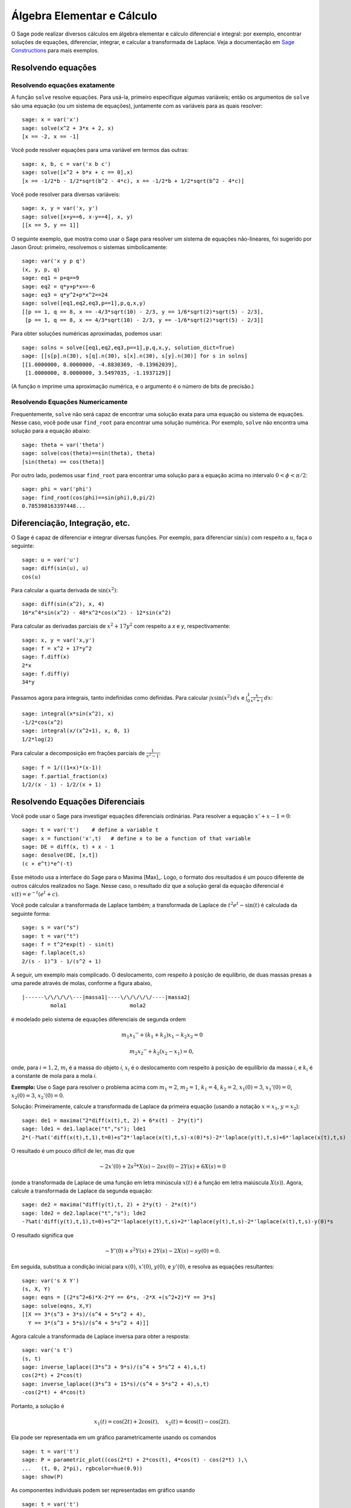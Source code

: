 Álgebra Elementar e Cálculo
===========================

O Sage pode realizar diversos cálculos em álgebra elementar e cálculo
diferencial e integral: por exemplo, encontrar soluções de equações,
diferenciar, integrar, e calcular a transformada de Laplace. Veja a
documentação em `Sage Constructions
<http://www.sagemath.org/doc/constructions/>`_ para mais exemplos.

Resolvendo equações
-------------------

Resolvendo equações exatamente
~~~~~~~~~~~~~~~~~~~~~~~~~~~~~~

A função ``solve`` resolve equações. Para usá-la, primeiro especifique
algumas variáveis; então os argumentos de ``solve`` são uma equação
(ou um sistema de equações), juntamente com as variáveis para as
quais resolver:

::

    sage: x = var('x')
    sage: solve(x^2 + 3*x + 2, x)
    [x == -2, x == -1]

Você pode resolver equações para uma variável em termos das outras:

::

    sage: x, b, c = var('x b c')
    sage: solve([x^2 + b*x + c == 0],x)
    [x == -1/2*b - 1/2*sqrt(b^2 - 4*c), x == -1/2*b + 1/2*sqrt(b^2 - 4*c)]

Você pode resolver para diversas variáveis:

::

    sage: x, y = var('x, y')
    sage: solve([x+y==6, x-y==4], x, y)
    [[x == 5, y == 1]]

O seguinte exemplo, que mostra como usar o Sage para resolver um
sistema de equações não-lineares, foi sugerido por Jason Grout:
primeiro, resolvemos o sistemas simbolicamente:

::

    sage: var('x y p q')
    (x, y, p, q)
    sage: eq1 = p+q==9
    sage: eq2 = q*y+p*x==-6
    sage: eq3 = q*y^2+p*x^2==24
    sage: solve([eq1,eq2,eq3,p==1],p,q,x,y)
    [[p == 1, q == 8, x == -4/3*sqrt(10) - 2/3, y == 1/6*sqrt(2)*sqrt(5) - 2/3],
     [p == 1, q == 8, x == 4/3*sqrt(10) - 2/3, y == -1/6*sqrt(2)*sqrt(5) - 2/3]]

Para obter soluções numéricas aproximadas, podemos usar:

.. link

::

    sage: solns = solve([eq1,eq2,eq3,p==1],p,q,x,y, solution_dict=True)
    sage: [[s[p].n(30), s[q].n(30), s[x].n(30), s[y].n(30)] for s in solns]
    [[1.0000000, 8.0000000, -4.8830369, -0.13962039],
     [1.0000000, 8.0000000, 3.5497035, -1.1937129]]

(A função ``n`` imprime uma aproximação numérica, e o argumento é o
número de bits de precisão.)

Resolvendo Equações Numericamente
~~~~~~~~~~~~~~~~~~~~~~~~~~~~~~~~~

Frequentemente, ``solve`` não será capaz de encontrar uma solução
exata para uma equação ou sistema de equações. Nesse caso, você pode
usar ``find_root`` para encontrar uma solução numérica. Por exemplo,
``solve`` não encontra uma solução para a equação abaixo::

    sage: theta = var('theta')
    sage: solve(cos(theta)==sin(theta), theta)
    [sin(theta) == cos(theta)]

Por outro lado, podemos usar ``find_root`` para encontrar uma solução
para a equação acima no intervalo :math:`0 < \phi < \pi/2`::

    sage: phi = var('phi')
    sage: find_root(cos(phi)==sin(phi),0,pi/2)
    0.785398163397448...

Diferenciação, Integração, etc.
-------------------------------

O Sage é capaz de diferenciar e integrar diversas funções. Por
exemplo, para diferenciar :math:`\sin(u)` com respeito a :math:`u`,
faça o seguinte:

::

    sage: u = var('u')
    sage: diff(sin(u), u)
    cos(u)

Para calcular a quarta derivada de :math:`\sin(x^2)`:

::

    sage: diff(sin(x^2), x, 4)
    16*x^4*sin(x^2) - 48*x^2*cos(x^2) - 12*sin(x^2)

Para calcular as derivadas parciais de :math:`x^2+17y^2` com respeito
a *x* e *y*, respectivamente:

::

    sage: x, y = var('x,y')
    sage: f = x^2 + 17*y^2
    sage: f.diff(x)
    2*x
    sage: f.diff(y)
    34*y

Passamos agora para integrais, tanto indefinidas como definidas. Para
calcular :math:`\int x\sin(x^2)\, dx` e :math:`\int_0^1
\frac{x}{x^2+1}\, dx`:

::

    sage: integral(x*sin(x^2), x)
    -1/2*cos(x^2)
    sage: integral(x/(x^2+1), x, 0, 1)
    1/2*log(2)

Para calcular a decomposição em frações parciais de
:math:`\frac{1}{x^2-1}`:

::

    sage: f = 1/((1+x)*(x-1))
    sage: f.partial_fraction(x)
    1/2/(x - 1) - 1/2/(x + 1)

.. _section-systems:

Resolvendo Equações Diferenciais
--------------------------------

Você pode usar o Sage para investigar equações diferenciais
ordinárias. Para resolver a equação :math:`x'+x-1=0`:

::

    sage: t = var('t')    # define a variable t
    sage: x = function('x',t)   # define x to be a function of that variable
    sage: DE = diff(x, t) + x - 1
    sage: desolve(DE, [x,t])
    (c + e^t)*e^(-t)

Esse método usa a interface do Sage para o Maxima [Max]_. Logo, o
formato dos resultados é um pouco diferente de outros cálculos
realizados no Sage. Nesse caso, o resultado diz que a solução geral da
equação diferencial é :math:`x(t) = e^{-t}(e^{t}+c)`.

Você pode calcular a transformada de Laplace também; a transformada de
Laplace de :math:`t^2e^t -\sin(t)` é calculada da seguinte forma:

::

    sage: s = var("s")
    sage: t = var("t")
    sage: f = t^2*exp(t) - sin(t)
    sage: f.laplace(t,s)
    2/(s - 1)^3 - 1/(s^2 + 1)

A seguir, um exemplo mais complicado. O deslocamento, com respeito à
posição de equilíbrio, de duas massas presas a uma parede através de
molas, conforme a figura abaixo,

::

    |------\/\/\/\/\---|massa1|----\/\/\/\/\/----|massa2|
             mola1                    mola2

é modelado pelo sistema de equações diferenciais de segunda ordem

.. math::

    m_1 x_1'' + (k_1+k_2) x_1 - k_2 x_2 = 0

    m_2 x_2''+ k_2 (x_2-x_1) = 0,



onde, para :math:`i=1,2`, :math:`m_{i}` é a massa do objeto *i*,
:math:`x_{i}` é o deslocamento com respeito à posição de equilíbrio da
massa *i*, e :math:`k_{i}` é a constante de mola para a mola *i*.

**Exemplo:** Use o Sage para resolver o problema acima com
:math:`m_{1}=2`, :math:`m_{2}=1`, :math:`k_{1}=4`,
:math:`k_{2}=2`, :math:`x_{1}(0)=3`, :math:`x_{1}'(0)=0`,
:math:`x_{2}(0)=3`, :math:`x_{2}'(0)=0`.

Solução: Primeiramente, calcule a transformada de Laplace da primeira
equação (usando a notação :math:`x=x_{1}`, :math:`y=x_{2}`):

::

    sage: de1 = maxima("2*diff(x(t),t, 2) + 6*x(t) - 2*y(t)")
    sage: lde1 = de1.laplace("t","s"); lde1
    2*(-?%at('diff(x(t),t,1),t=0)+s^2*'laplace(x(t),t,s)-x(0)*s)-2*'laplace(y(t),t,s)+6*'laplace(x(t),t,s)

O resultado é um pouco difícil de ler, mas diz que

.. math:: -2x'(0) + 2s^2*X(s) - 2sx(0) - 2Y(s) + 6X(s) = 0


(onde a transformada de Laplace de uma função em letra minúscula
:math:`x(t)` é a função em letra maiúscula :math:`X(s)`). Agora,
calcule a transformada de Laplace da segunda equação:

::

    sage: de2 = maxima("diff(y(t),t, 2) + 2*y(t) - 2*x(t)")
    sage: lde2 = de2.laplace("t","s"); lde2
    -?%at('diff(y(t),t,1),t=0)+s^2*'laplace(y(t),t,s)+2*'laplace(y(t),t,s)-2*'laplace(x(t),t,s)-y(0)*s

O resultado significa que

.. math:: -Y'(0) + s^2Y(s) + 2Y(s) - 2X(s) - sy(0) = 0.


Em seguida, substitua a condição inicial para :math:`x(0)`,
:math:`x'(0)`, :math:`y(0)`, e :math:`y'(0)`, e resolva as equações
resultantes:

::

    sage: var('s X Y')
    (s, X, Y)
    sage: eqns = [(2*s^2+6)*X-2*Y == 6*s, -2*X +(s^2+2)*Y == 3*s]
    sage: solve(eqns, X,Y)
    [[X == 3*(s^3 + 3*s)/(s^4 + 5*s^2 + 4),
      Y == 3*(s^3 + 5*s)/(s^4 + 5*s^2 + 4)]]

Agora calcule a transformada de Laplace inversa para obter a resposta:

::

    sage: var('s t')
    (s, t)
    sage: inverse_laplace((3*s^3 + 9*s)/(s^4 + 5*s^2 + 4),s,t)
    cos(2*t) + 2*cos(t)
    sage: inverse_laplace((3*s^3 + 15*s)/(s^4 + 5*s^2 + 4),s,t)
    -cos(2*t) + 4*cos(t)

Portanto, a solução é

.. math:: x_1(t) = \cos(2t) + 2\cos(t), \quad x_2(t) = 4\cos(t) - \cos(2t).


Ela pode ser representada em um gráfico parametricamente usando os
comandos

::

    sage: t = var('t')
    sage: P = parametric_plot((cos(2*t) + 2*cos(t), 4*cos(t) - cos(2*t) ),\
    ...   (t, 0, 2*pi), rgbcolor=hue(0.9))
    sage: show(P)

As componentes individuais podem ser representadas em gráfico usando

::

    sage: t = var('t')
    sage: p1 = plot(cos(2*t) + 2*cos(t), (t,0, 2*pi), rgbcolor=hue(0.3))
    sage: p2 = plot(4*cos(t) - cos(2*t), (t,0, 2*pi), rgbcolor=hue(0.6))
    sage: show(p1 + p2)

Leia mais sobre gráficos em :ref:`section-plot`. Veja a seção 5.5 de
[NagleEtAl2004]_ (em inglês) para mais informações sobre equações
diferenciais.


Método de Euler para Sistemas de Equações Diferenciais
------------------------------------------------------

No próximo exemplo, vamos ilustrar o método de Euler para EDOs de
primeira e segunda ordem. Primeiro, relembramos a ideia básica para
equações de primeira ordem. Dado um problema de valor inicial da forma

.. math::

    y'=f(x,y), \quad y(a)=c,

queremos encontrar o valor aproximado da solução em :math:`x=b` com
:math:`b>a`.

Da definição de derivada segue que

.. math::  y'(x) \approx \frac{y(x+h)-y(x)}{h},


onde :math:`h>0` é um número pequeno. Isso, juntamente com a equação
diferencial, implica que :math:`f(x,y(x))\approx
\frac{y(x+h)-y(x)}{h}`. Agora resolvemos para :math:`y(x+h)`:

.. math::   y(x+h) \approx y(x) + h*f(x,y(x)).


Se chamarmos :math:`h f(x,y(x))` de "termo de correção", :math:`y(x)`
de "valor antigo de *y*", e :math:`y(x+h)` de "novo valor de *y*",
então essa aproximação pode ser reescrita como

.. math::   y_{novo} \approx y_{antigo} + h*f(x,y_{antigo}).


Se dividirmos o intervalo de *a* até *b* em *n* partes, de modo que
:math:`h=\frac{b-a}{n}`, então podemos construir a seguinte tabela.

============== ==================   ================
:math:`x`      :math:`y`            :math:`hf(x,y)`
============== ==================   ================
:math:`a`      :math:`c`            :math:`hf(a,c)`
:math:`a+h`    :math:`c+hf(a,c)`    ...
:math:`a+2h`   ...
...
:math:`b=a+nh` ???                  ...
============== ==================   ================


O objetivo é completar os espaços em branco na tabela, em uma linha
por vez, até atingirmos ???, que é a aproximação para :math:`y(b)`
usando o método de Euler.

A ideia para sistemas de EDOs é semelhante.

**Exemplo:** Aproxime numericamente :math:`z(t)` em :math:`t=1` usando
4 passos do método de Euler, onde :math:`z''+tz'+z=0`, :math:`z(0)=1`,
:math:`z'(0)=0`.

Devemos reduzir a EDO de segunda ordem a um sistema de duas EDOs de
primeira ordem (usando :math:`x=z`, :math:`y=z'`) e aplicar o método
de Euler:

::

    sage: t,x,y = PolynomialRing(RealField(10),3,"txy").gens()
    sage: f = y; g = -x - y * t
    sage: eulers_method_2x2(f,g, 0, 1, 0, 1/4, 1)
          t                x            h*f(t,x,y)                y       h*g(t,x,y)
          0                1                  0.00                0           -0.25
        1/4              1.0                -0.062            -0.25           -0.23
        1/2             0.94                 -0.12            -0.48           -0.17
        3/4             0.82                 -0.16            -0.66          -0.081
          1             0.65                 -0.18            -0.74           0.022

Portanto, :math:`z(1)\approx 0.65`.

Podemos também representar em um gráfico os pontos :math:`(x,y)` para
obter uma figura da solução aproximada. A função
``eulers_method_2x2_plot`` fará isso; para usá-la, precisamos definir
funções *f* e *g* que recebam um argumento com três coordenadas (*t*,
*x*, *y*).

::

    sage: f = lambda z: z[2]        # f(t,x,y) = y
    sage: g = lambda z: -sin(z[1])  # g(t,x,y) = -sin(x)
    sage: P = eulers_method_2x2_plot(f,g, 0.0, 0.75, 0.0, 0.1, 1.0)

A esta altura, ``P`` armazena dois gráficos: ``P[0]``, o gráfico de
*x* versus *t*, e ``P[1]``, o gráfico de *y* versus *t*. Podemos
visualizar os dois gráficos da seguinte forma:

.. link

::

    sage: show(P[0] + P[1])

(Para mais sobre gráficos, veja :ref:`section-plot`.)

Funções Especiais
-----------------

Diversos polinômios ortogonais e funções especiais estão
implementadas, usando tanto o PARI [GP]_ como o Maxima [Max]_. Isso
está documentado nas seções apropriadas ("Orthogonal polynomials" and
"Special functions", respectivamente) do manual de referência do Sage
(em inglês).

::

    sage: x = polygen(QQ, 'x')
    sage: chebyshev_U(2,x)
    4*x^2 - 1
    sage: bessel_I(1,1,"pari",250)
    0.56515910399248502720769602760986330732889962162109200948029448947925564096
    sage: bessel_I(1,1)
    0.565159103992485
    sage: bessel_I(2,1.1,"maxima")  # last few digits are random
    0.16708949925104899

No momento, essas funções estão disponíveis na interface do Sage
apenas para uso numérico. Para uso simbólico, use a interface do
Maxima diretamente, como no seguinte exemplo:

::

    sage: maxima.eval("f:bessel_y(v, w)")
    'bessel_y(v,w)'
    sage: maxima.eval("diff(f,w)")
    '(bessel_y(v-1,w)-bessel_y(v+1,w))/2'
